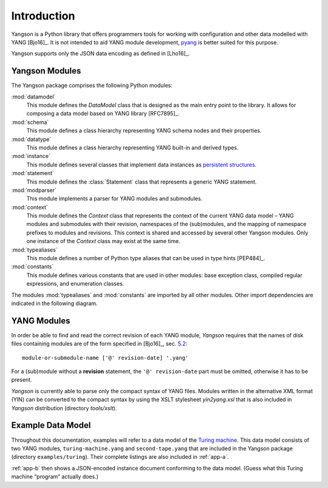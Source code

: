 ************
Introduction
************

Yangson is a Python library that offers programmers tools for working with
configuration and other data modelled with YANG [Bjo16]_. It is not
intended to aid YANG module development, pyang__ is better suited for
this purpose.

Yangson supports only the JSON data encoding as defined in [Lho16]_.  

__ https://github.com/mbj4668/pyang

Yangson Modules
***************

The Yangson package comprises the following Python modules:

:mod:`datamodel`
    This module defines the *DataModel* class that is designed as the
    main entry point to the library. It allows for composing a data
    model based on YANG library [RFC7895]_.

:mod:`schema`
    This module defines a class hierarchy representing YANG schema
    nodes and their properties.

:mod:`datatype`
    This module defines a class hierarchy representing YANG built-in
    and derived types.

:mod:`instance`
    This module defines several classes that implement data instances
    as `persistent structures`_.

:mod:`statement`
    This module defines the :class:`Statement` class that represents a
    generic YANG statement.

:mod:`modparser`
    This module implements a parser for YANG modules and submodules.

:mod:`context`
    This module defines the *Context* class that represents the
    context of the current YANG data model – YANG modules and
    submodules with their revision, namespaces of the (sub)modules,
    and the mapping of namespace prefixes to modules and
    revisions. This context is shared and accessed by several other
    Yangson modules. Only one instance of the *Context* class may
    exist at the same time.

:mod:`typealiases`
    This module defines a number of Python type aliases that can be
    used in type hints [PEP484]_.

:mod:`constants`
    This module defines various constants that are used in other
    modules: base exception class, compiled regular expressions, and
    enumeration classes. 

The modules :mod:`typealiases` and :mod:`constants` are imported by
all other modules. Other import dependencies are indicated in the
following diagram.

.. image:: imports.png

YANG Modules
************

In order be able to find and read the correct revision of each YANG
module, *Yangson* requires that the names of disk files containing
modules are of the form specified in [Bjo16]_, sec. `5.2`__::

    module-or-submodule-name ['@' revision-date] '.yang'

For a (sub)module without a **revision** statement, the ``'@'
revision-date`` part must be omitted, otherwise it has to be present.

__ https://tools.ietf.org/html/draft-ietf-netmod-rfc6020bis-14#section-5.2

*Yangson* is currently able to parse only the compact syntax of YANG
files. Modules written in the alternative XML format (YIN) can be
converted to the compact syntax by using the XSLT stylesheet
*yin2yang.xsl* that is also included in *Yangson* distribution
(directory *tools/xslt*).

Example Data Model
******************

Throughout this documentation, examples will refer to a data model of
the `Turing machine`_. This data model consists of two YANG modules,
``turing-machine.yang`` and ``second-tape.yang`` that are included in
the Yangson package (directory ``examples/turing``). Their complete
listings are also included in :ref:`app-a`.

:ref:`app-b` then shows a JSON-encoded instance document conforming to
the data model. (Guess what this Turing machine “program” actually does.)

.. _persistent structures: https://en.wikipedia.org/wiki/Persistent_data_structure
.. _Turing machine: https://en.wikipedia.org/wiki/Turing_machine
